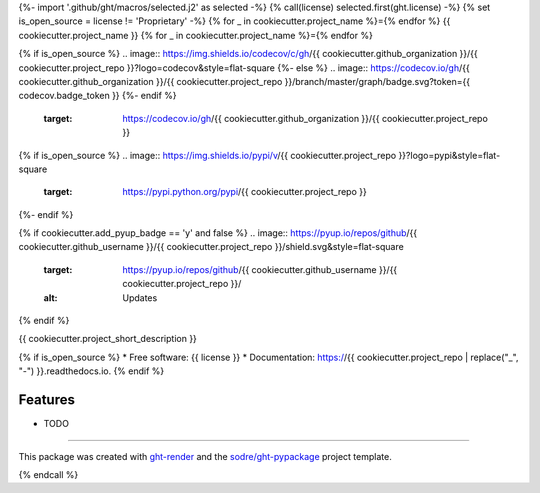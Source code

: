 {%- import '.github/ght/macros/selected.j2' as selected -%}
{% call(license) selected.first(ght.license) -%}
{% set is_open_source = license != 'Proprietary' -%}
{% for _ in cookiecutter.project_name %}={% endfor %}
{{ cookiecutter.project_name }}
{% for _ in cookiecutter.project_name %}={% endfor %}

.. image:: https://img.shields.io/github/workflow/status/{{ cookiecutter.github_organization }}/{{ cookiecutter.project_repo }}/pypa-conda?label=pypa-conda&logo=github&style=flat-square
   :target: https://github.com/{{ cookiecutter.github_organization }}/{{ cookiecutter.project_repo }}/actions?query=workflow%3Apypa-conda

.. image:: https://img.shields.io/conda/v/{{ cookiecutter.anaconda_organization }}/{{ cookiecutter.project_repo }}?logo=anaconda&style=flat-square
   :target: https://anaconda.org/{{ cookiecutter.anaconda_organization }}/{{ cookiecutter.project_repo }}

{% if is_open_source %}
.. image:: https://img.shields.io/codecov/c/gh/{{ cookiecutter.github_organization }}/{{ cookiecutter.project_repo }}?logo=codecov&style=flat-square
{%- else %}
.. image:: https://codecov.io/gh/{{  cookiecutter.github_organization }}/{{ cookiecutter.project_repo }}/branch/master/graph/badge.svg?token={{ codecov.badge_token }}
{%- endif %}
   :target: https://codecov.io/gh/{{ cookiecutter.github_organization }}/{{ cookiecutter.project_repo }}

.. image:: https://img.shields.io/codacy/grade/{{ codacy.project_id }}?logo=codacy&style=flat-square
   :target: https://www.codacy.com/app/{{ cookiecutter.github_organization }}/{{  cookiecutter.project_repo }}
   :alt: Codacy Badge

.. image:: https://img.shields.io/badge/code--style-black-black?style=flat-square
   :target: https://github.com/psf/black

{% if is_open_source %}
.. image:: https://img.shields.io/pypi/v/{{ cookiecutter.project_repo }}?logo=pypi&style=flat-square
   :target: https://pypi.python.org/pypi/{{ cookiecutter.project_repo }}

.. image:: https://readthedocs.org/projects/{{ cookiecutter.project_repo | replace("_", "-") }}/badge/?version=latest&style=flat-square
   :target: https://{{ cookiecutter.project_repo | replace("_", "-") }}.readthedocs.io/en/latest/?badge=latest
   :alt: Documentation Status
{%- endif %}

{% if cookiecutter.add_pyup_badge == 'y' and false %}
.. image:: https://pyup.io/repos/github/{{ cookiecutter.github_username }}/{{ cookiecutter.project_repo }}/shield.svg&style=flat-square
   :target: https://pyup.io/repos/github/{{ cookiecutter.github_username }}/{{ cookiecutter.project_repo }}/
   :alt: Updates
{% endif %}


{{ cookiecutter.project_short_description }}

{% if is_open_source %}
* Free software: {{ license }}
* Documentation: https://{{ cookiecutter.project_repo | replace("_", "-") }}.readthedocs.io.
{% endif %}

Features
--------

* TODO


-------

This package was created with ght-render_ and the `sodre/ght-pypackage`_ project template.

.. _ght-render: https://github.com/sodre/action-ght-render
.. _`sodre/ght-pypackage`: https://github.com/sodre/ght-pypackage
{% endcall %}
